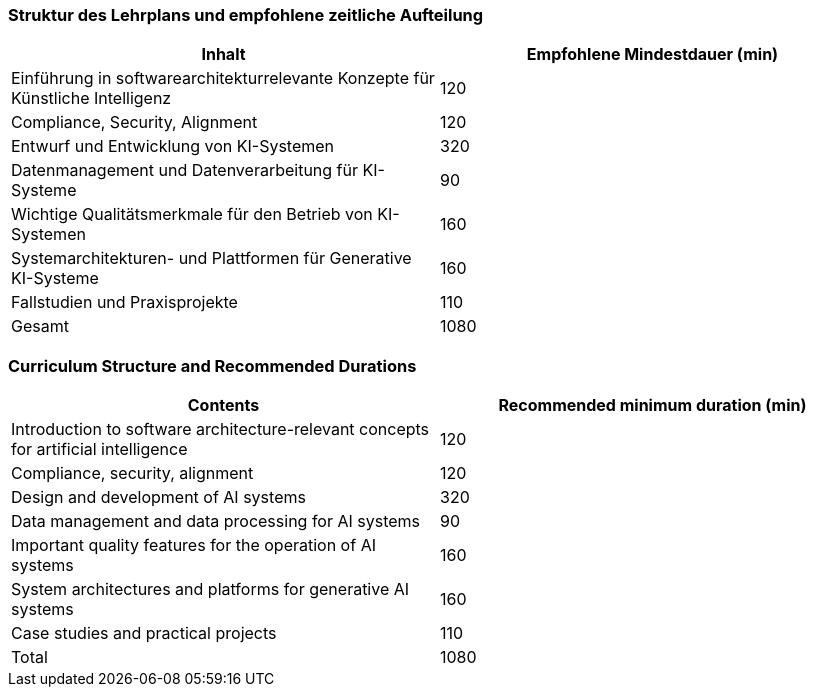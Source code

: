 // tag::DE[]
=== Struktur des Lehrplans und empfohlene zeitliche Aufteilung

[cols="<,>", options="header"]
|===
| Inhalt | Empfohlene Mindestdauer (min)
| Einführung in softwarearchitekturrelevante Konzepte für Künstliche Intelligenz | 120
| Compliance, Security, Alignment | 120
| Entwurf und Entwicklung von KI-Systemen | 320
| Datenmanagement und Datenverarbeitung für KI-Systeme | 90
| Wichtige Qualitätsmerkmale für den Betrieb von KI-Systemen | 160
| Systemarchitekturen- und Plattformen für Generative KI-Systeme | 160
| Fallstudien und Praxisprojekte | 110
| Gesamt | 1080

|===

// end::DE[]

// tag::EN[]
=== Curriculum Structure and Recommended Durations

[cols="<,>", options="header"]
|===
| Contents | Recommended minimum duration (min)
| Introduction to software architecture-relevant concepts for artificial intelligence | 120
| Compliance, security, alignment | 120
| Design and development of AI systems | 320
| Data management and data processing for AI systems | 90
| Important quality features for the operation of AI systems | 160
| System architectures and platforms for generative AI systems | 160
| Case studies and practical projects | 110
| Total | 1080

|===

// end::EN[]
